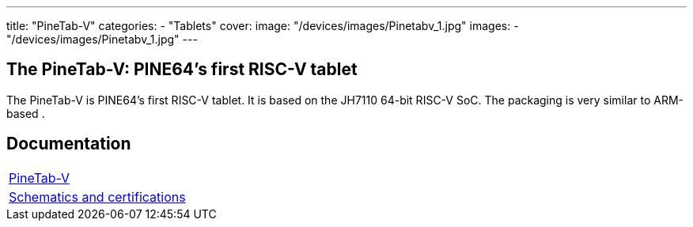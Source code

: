 ---
title: "PineTab-V"
categories: 
  - "Tablets"
cover: 
  image: "/devices/images/Pinetabv_1.jpg"
images:
  - "/devices/images/Pinetabv_1.jpg"
---

== The PineTab-V: PINE64's first RISC-V tablet

The PineTab-V is PINE64’s first RISC-V tablet. It is based on the JH7110 64-bit RISC-V SoC. The packaging is very similar to ARM-based .


== Documentation

[cols="1"]
|===

| link:/documentation/PineTab-V/[PineTab-V]

| link:/documentation/PineTab-V/Schematics_and_certifications/[Schematics and certifications]
|===
